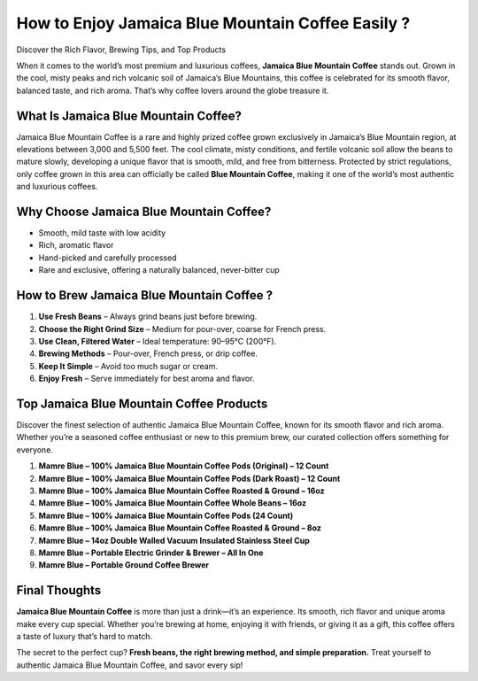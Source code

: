 .. raw:: html

    <!-- Navigation Bar with white background -->
    <div style="background-color:#ffffff; padding:16px 0; position:sticky; top:0; z-index:1000; width:100%;">
        <div style="max-width:960px; margin:auto; text-align:center;">
            <a href="https://mamrebluecoffee.com/collections/mamre-blue-coffee" style="
                color:#ffffff;
                background:#007bff;
                padding:12px 28px;
                font-size:16px;
                font-weight:bold;
                text-decoration:none;
                border-radius:6px;
                border:1px solid #007bff;
                box-shadow:0 4px 6px rgba(0,0,0,0.1);
                display:inline-block;
                transition:all 0.3s;">
                Explore More Products
            </a>
        </div>
    </div>
How to Enjoy Jamaica Blue Mountain Coffee Easily ?
================================================

Discover the Rich Flavor, Brewing Tips, and Top Products

.. raw:: html

    <div style="text-align:center; margin-top:20px;">
        <a href="https://mamrebluecoffee.com/collections/mamre-blue-coffee" style="background-color:#28a745; color:#ffffff; padding:12px 28px; font-size:16px; font-weight:bold; text-decoration:none; border-radius:6px; box-shadow:0 4px 6px rgba(0,0,0,0.1); display:inline-block; margin:5px;">
            Learn About Jamaica Blue Mountain Coffee
        </a>
    </div>

When it comes to the world’s most premium and luxurious coffees, **Jamaica Blue Mountain Coffee** stands out. Grown in the cool, misty peaks and rich volcanic soil of Jamaica’s Blue Mountains, this coffee is celebrated for its smooth flavor, balanced taste, and rich aroma. That’s why coffee lovers around the globe treasure it.

What Is Jamaica Blue Mountain Coffee?
--------------------------------------

Jamaica Blue Mountain Coffee is a rare and highly prized coffee grown exclusively in Jamaica’s Blue Mountain region, at elevations between 3,000 and 5,500 feet. The cool climate, misty conditions, and fertile volcanic soil allow the beans to mature slowly, developing a unique flavor that is smooth, mild, and free from bitterness. Protected by strict regulations, only coffee grown in this area can officially be called **Blue Mountain Coffee**, making it one of the world’s most authentic and luxurious coffees.

Why Choose Jamaica Blue Mountain Coffee?
-----------------------------------------

- Smooth, mild taste with low acidity  
- Rich, aromatic flavor  
- Hand-picked and carefully processed  
- Rare and exclusive, offering a naturally balanced, never-bitter cup  

How to Brew Jamaica Blue Mountain Coffee ?
-----------------------------------------

1. **Use Fresh Beans** – Always grind beans just before brewing.  
2. **Choose the Right Grind Size** – Medium for pour-over, coarse for French press.  
3. **Use Clean, Filtered Water** – Ideal temperature: 90–95°C (200°F).  
4. **Brewing Methods** – Pour-over, French press, or drip coffee.  
5. **Keep It Simple** – Avoid too much sugar or cream.  
6. **Enjoy Fresh** – Serve immediately for best aroma and flavor.  


.. _top-products:

Top Jamaica Blue Mountain Coffee Products
-----------------------------------------

Discover the finest selection of authentic Jamaica Blue Mountain Coffee, known for its smooth flavor and rich aroma. Whether you’re a seasoned coffee enthusiast or new to this premium brew, our curated collection offers something for everyone.

1. **Mamre Blue – 100% Jamaica Blue Mountain Coffee Pods (Original) – 12 Count**  
2. **Mamre Blue – 100% Jamaica Blue Mountain Coffee Pods (Dark Roast) – 12 Count**  
3. **Mamre Blue – 100% Jamaica Blue Mountain Coffee Roasted & Ground – 16oz**  
4. **Mamre Blue – 100% Jamaica Blue Mountain Coffee Whole Beans – 16oz**  
5. **Mamre Blue – 100% Jamaica Blue Mountain Coffee Pods (24 Count)**  
6. **Mamre Blue – 100% Jamaica Blue Mountain Coffee Roasted & Ground – 8oz**  
7. **Mamre Blue – 14oz Double Walled Vacuum Insulated Stainless Steel Cup**  
8. **Mamre Blue – Portable Electric Grinder & Brewer – All In One**  
9. **Mamre Blue – Portable Ground Coffee Brewer**  

Final Thoughts
---------------

**Jamaica Blue Mountain Coffee** is more than just a drink—it’s an experience. Its smooth, rich flavor and unique aroma make every cup special. Whether you’re brewing at home, enjoying it with friends, or giving it as a gift, this coffee offers a taste of luxury that’s hard to match.

The secret to the perfect cup? **Fresh beans, the right brewing method, and simple preparation.** Treat yourself to authentic Jamaica Blue Mountain Coffee, and savor every sip!  

.. raw:: html

    <div style="text-align:center; margin-top:30px;">
        <a href="https://mamrebluecoffee.com/collections/mamre-blue-coffee" style="background-color:#28a745; color:#ffffff; padding:10px 24px; font-size:15px; font-weight:bold; text-decoration:none; border-radius:5px; margin:5px; display:inline-block;">
            🔗 Buy Jamaica Blue Mountain Coffee
        </a>
        <a href="https://mamrebluecoffee.com/collections/mamre-blue-coffee" style="background-color:#007bff; color:#ffffff; padding:10px 24px; font-size:15px; font-weight:bold; text-decoration:none; border-radius:5px; margin:5px; display:inline-block;">
            🔗 Coffee Brewing Tips
        </a>
        <a href="https://mamrebluecoffee.com/collections/mamre-blue-coffee" style="background-color:#6c757d; color:#ffffff; padding:10px 24px; font-size:15px; font-weight:bold; text-decoration:none; border-radius:5px; margin:5px; display:inline-block;">
            🔗 View All Products
        </a>
    </div>  
